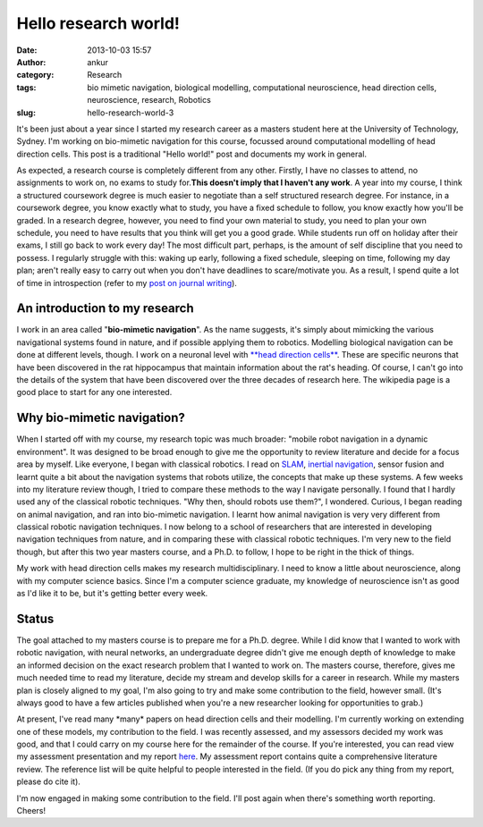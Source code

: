 Hello research world!
#####################
:date: 2013-10-03 15:57
:author: ankur
:category: Research
:tags: bio mimetic navigation, biological modelling, computational neuroscience, head direction cells, neuroscience, research, Robotics
:slug: hello-research-world-3

It's been just about a year since I started my research career as a
masters student here at the University of Technology, Sydney. I'm
working on bio-mimetic navigation for this course, focussed around
computational modelling of head direction cells. This post is a
traditional "Hello world!" post and documents my work in general.

As expected, a research course is completely different from any other.
Firstly, I have no classes to attend, no assignments to work on, no
exams to study for.\ **This doesn't imply that I haven't any work**. A
year into my course, I think a structured coursework degree is much
easier to negotiate than a self structured research degree. For
instance, in a coursework degree, you know exactly what to study, you
have a fixed schedule to follow, you know exactly how you'll be graded.
In a research degree, however, you need to find your own material to
study, you need to plan your own schedule, you need to have results that
you think will get you a good grade. While students run off on holiday
after their exams, I still go back to work every day! The most difficult
part, perhaps, is the amount of self discipline that you need to
possess. I regularly struggle with this: waking up early, following a
fixed schedule, sleeping on time, following my day plan; aren't really
easy to carry out when you don't have deadlines to scare/motivate you.
As a result, I spend quite a lot of time in introspection (refer to my
`post on journal writing`_).

An introduction to my research
------------------------------

I work in an area called "**bio-mimetic navigation**\ ". As the name
suggests, it's simply about mimicking the various navigational systems
found in nature, and if possible applying them to robotics. Modelling
biological navigation can be done at different levels, though. I work on
a neuronal level with `**head direction cells**`_. These are specific
neurons that have been discovered in the rat hippocampus that maintain
information about the rat's heading. Of course, I can't go into the
details of the system that have been discovered over the three decades
of research here. The wikipedia page is a good place to start for any
one interested.

Why bio-mimetic navigation?
---------------------------

When I started off with my course, my research topic was much broader:
"mobile robot navigation in a dynamic environment". It was designed to
be broad enough to give me the opportunity to review literature and
decide for a focus area by myself. Like everyone, I began with classical
robotics. I read on `SLAM`_, `inertial navigation`_, sensor fusion and
learnt quite a bit about the navigation systems that robots utilize, the
concepts that make up these systems. A few weeks into my literature
review though, I tried to compare these methods to the way I navigate
personally. I found that I hardly used any of the classical robotic
techniques. "Why then, should robots use them?", I wondered. Curious, I
began reading on animal navigation, and ran into bio-mimetic navigation.
I learnt how animal navigation is very very different from classical
robotic navigation techniques. I now belong to a school of researchers
that are interested in developing navigation techniques from nature, and
in comparing these with classical robotic techniques. I'm very new to
the field though, but after this two year masters course, and a Ph.D. to
follow, I hope to be right in the thick of things.

My work with head direction cells makes my research multidisciplinary. I
need to know a little about neuroscience, along with my computer science
basics. Since I'm a computer science graduate, my knowledge of
neuroscience isn't as good as I'd like it to be, but it's getting better
every week.

Status
------

The goal attached to my masters course is to prepare me for a Ph.D.
degree. While I did know that I wanted to work with robotic navigation,
with neural networks, an undergraduate degree didn't give me enough
depth of knowledge to make an informed decision on the exact research
problem that I wanted to work on. The masters course, therefore, gives
me much needed time to read my literature, decide my stream and develop
skills for a career in research. While my masters plan is closely
aligned to my goal, I'm also going to try and make some contribution to
the field, however small. (It's always good to have a few articles
published when you're a new researcher looking for opportunities to
grab.)

At present, I've read many \*many\* papers on head direction cells and
their modelling. I'm currently working on extending one of these models,
my contribution to the field. I was recently assessed, and my assessors
decided my work was good, and that I could carry on my course here for
the remainder of the course. If you're interested, you can read view my
assessment presentation and my report `here`_. My assessment report
contains quite a comprehensive literature review. The reference list
will be quite helpful to people interested in the field. (If you do pick
any thing from my report, please do cite it).

I'm now engaged in making some contribution to the field. I'll post
again when there's something worth reporting. Cheers!

.. _post on journal writing: http://ankursinha.in/wp/2013/06/23/fedora-and-journal-writing/
.. _**head direction cells**: http://en.wikipedia.org/wiki/Head_direction_cells
.. _SLAM: http://en.wikipedia.org/wiki/Simultaneous_localization_and_mapping
.. _inertial navigation: http://en.wikipedia.org/wiki/Inertial_navigation_system
.. _here: http://ankursinha.in/files/research/
